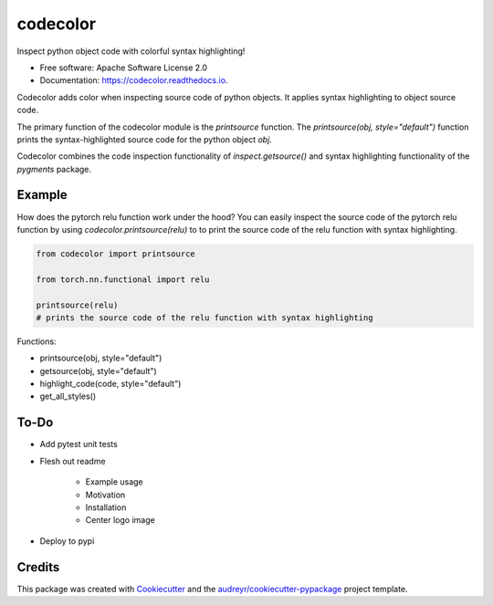 =========
codecolor
=========

.. image:: https://raw.githubusercontent.com/zkneupper/codecolor/master/docs/_static/code_color_logo.png

.. image:: https://img.shields.io/pypi/v/codecolor.svg
        :target: https://pypi.python.org/pypi/codecolor

.. image:: https://img.shields.io/travis/zkneupper/codecolor.svg
        :target: https://travis-ci.com/zkneupper/codecolor

.. image:: https://readthedocs.org/projects/codecolor/badge/?version=latest
        :target: https://codecolor.readthedocs.io/en/latest/?badge=latest
        :alt: Documentation Status


Inspect python object code with colorful syntax highlighting!


* Free software: Apache Software License 2.0
* Documentation: https://codecolor.readthedocs.io.


Codecolor adds color when inspecting source code of python objects.
It applies syntax highlighting to object source code.

The primary function of the codecolor module is the `printsource`
function. The `printsource(obj, style="default")` function prints
the syntax-highlighted source code for the python object `obj`.

Codecolor combines the code inspection functionality of
`inspect.getsource()` and syntax highlighting functionality
of the `pygments` package.


Example
--------

How does the pytorch relu function work under the hood?
You can easily inspect the source code of the pytorch relu function
by using `codecolor.printsource(relu)` to to print the source code of
the relu function with syntax highlighting.


.. code-block:: python

    from codecolor import printsource

    from torch.nn.functional import relu

    printsource(relu)
    # prints the source code of the relu function with syntax highlighting

.. image:: https://raw.githubusercontent.com/zkneupper/codecolor/master/docs/_static/codecolor-demo.gif



Functions:

* printsource(obj, style="default")
* getsource(obj, style="default")
* highlight_code(code, style="default")
* get_all_styles()



To-Do
--------

* Add pytest unit tests
* Flesh out readme

        * Example usage
        * Motivation
        * Installation
        * Center logo image

* Deploy to pypi




Credits
-------

This package was created with Cookiecutter_ and the `audreyr/cookiecutter-pypackage`_ project template.

.. _Cookiecutter: https://github.com/audreyr/cookiecutter
.. _`audreyr/cookiecutter-pypackage`: https://github.com/audreyr/cookiecutter-pypackage
